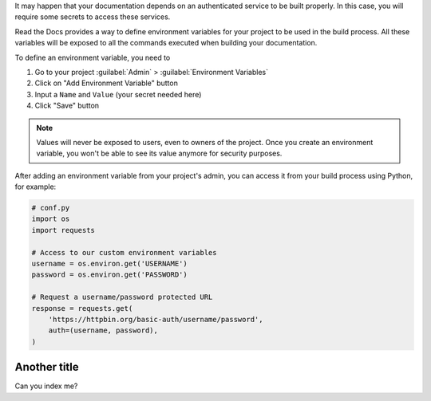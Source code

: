 It may happen that your documentation depends on an authenticated service to be built properly.
In this case, you will require some secrets to access these services.

Read the Docs provides a way to define environment variables for your project to be used in the build process.
All these variables will be exposed to all the commands executed when building your documentation.

To define an environment variable, you need to

#. Go to your project :guilabel:`Admin` > :guilabel:`Environment Variables`
#. Click on "Add Environment Variable" button
#. Input a ``Name`` and ``Value`` (your secret needed here)
#. Click "Save" button

.. note::

   Values will never be exposed to users, even to owners of the project.
   Once you create an environment variable, you won't be able to see its value anymore for security purposes.

After adding an environment variable from your project's admin, you can access it from your build process using Python,
for example:

.. code-block:: python

   # conf.py
   import os
   import requests

   # Access to our custom environment variables
   username = os.environ.get('USERNAME')
   password = os.environ.get('PASSWORD')

   # Request a username/password protected URL
   response = requests.get(
       'https://httpbin.org/basic-auth/username/password',
       auth=(username, password),
   )

Another title
=============

Can you index me?
